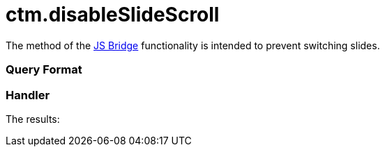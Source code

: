 = ctm.disableSlideScroll

The method of the link:js-bridge-api.html[JS Bridge] functionality is
intended to prevent switching slides.

[[h2__905713055]]
=== Query Format

[[h2_442663712]]
=== Handler





The results:
